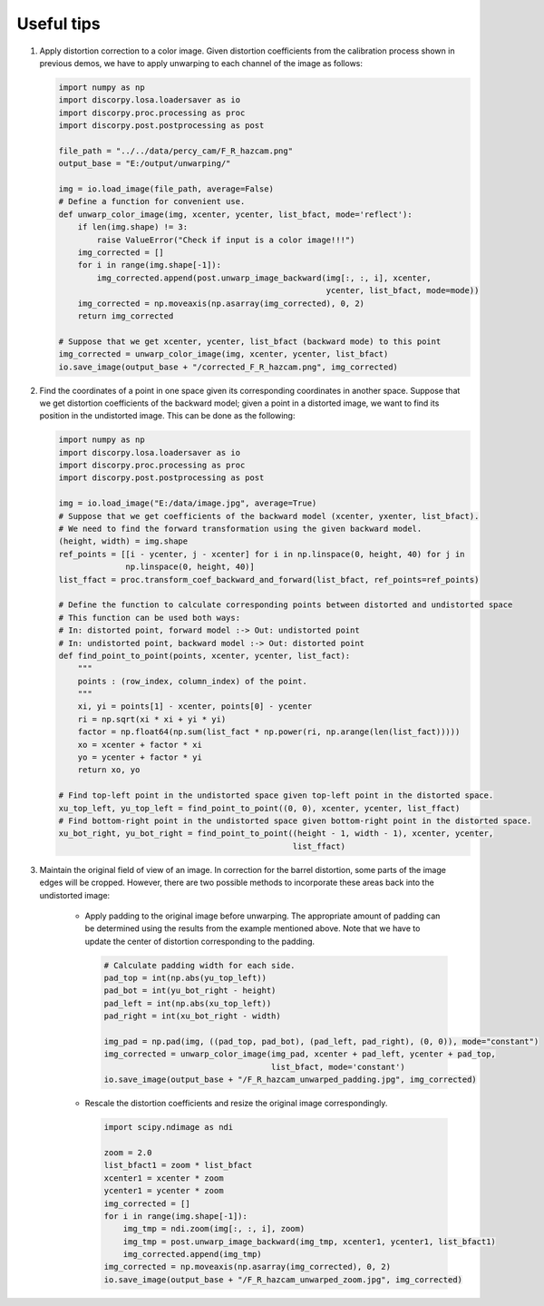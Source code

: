 Useful tips
===========

1)  Apply distortion correction to a color image. Given distortion coefficients
    from the calibration process shown in previous demos, we have to apply unwarping
    to each channel of the image as follows:

    .. code-block:: python

        import numpy as np
        import discorpy.losa.loadersaver as io
        import discorpy.proc.processing as proc
        import discorpy.post.postprocessing as post

        file_path = "../../data/percy_cam/F_R_hazcam.png"
        output_base = "E:/output/unwarping/"

        img = io.load_image(file_path, average=False)
        # Define a function for convenient use.
        def unwarp_color_image(img, xcenter, ycenter, list_bfact, mode='reflect'):
            if len(img.shape) != 3:
                raise ValueError("Check if input is a color image!!!")
            img_corrected = []
            for i in range(img.shape[-1]):
                img_corrected.append(post.unwarp_image_backward(img[:, :, i], xcenter,
                                                                ycenter, list_bfact, mode=mode))
            img_corrected = np.moveaxis(np.asarray(img_corrected), 0, 2)
            return img_corrected

        # Suppose that we get xcenter, ycenter, list_bfact (backward mode) to this point
        img_corrected = unwarp_color_image(img, xcenter, ycenter, list_bfact)
        io.save_image(output_base + "/corrected_F_R_hazcam.png", img_corrected)

2)  Find the coordinates of a point in one space given its corresponding
    coordinates in another space. Suppose that we get distortion coefficients of
    the backward model; given a point in a distorted image, we want to find its
    position in the undistorted image. This can be done as the following:

    .. code-block:: python

        import numpy as np
        import discorpy.losa.loadersaver as io
        import discorpy.proc.processing as proc
        import discorpy.post.postprocessing as post

        img = io.load_image("E:/data/image.jpg", average=True)
        # Suppose that we get coefficients of the backward model (xcenter, yxenter, list_bfact).
        # We need to find the forward transformation using the given backward model.
        (height, width) = img.shape
        ref_points = [[i - ycenter, j - xcenter] for i in np.linspace(0, height, 40) for j in
                      np.linspace(0, height, 40)]
        list_ffact = proc.transform_coef_backward_and_forward(list_bfact, ref_points=ref_points)

        # Define the function to calculate corresponding points between distorted and undistorted space
        # This function can be used both ways:
        # In: distorted point, forward model :-> Out: undistorted point
        # In: undistorted point, backward model :-> Out: distorted point
        def find_point_to_point(points, xcenter, ycenter, list_fact):
            """
            points : (row_index, column_index) of the point.
            """
            xi, yi = points[1] - xcenter, points[0] - ycenter
            ri = np.sqrt(xi * xi + yi * yi)
            factor = np.float64(np.sum(list_fact * np.power(ri, np.arange(len(list_fact)))))
            xo = xcenter + factor * xi
            yo = ycenter + factor * yi
            return xo, yo

        # Find top-left point in the undistorted space given top-left point in the distorted space.
        xu_top_left, yu_top_left = find_point_to_point((0, 0), xcenter, ycenter, list_ffact)
        # Find bottom-right point in the undistorted space given bottom-right point in the distorted space.
        xu_bot_right, yu_bot_right = find_point_to_point((height - 1, width - 1), xcenter, ycenter,
                                                         list_ffact)

3)  Maintain the original field of view of an image. In correction for the barrel distortion,
    some parts of the image edges will be cropped. However, there are two possible methods to
    incorporate these areas back into the undistorted image:

        +   Apply padding to the original image before unwarping. The appropriate
            amount of padding can be determined using the results from the example mentioned above.
            Note that we have to update the center of distortion corresponding to the padding.

            .. code-block:: python

                # Calculate padding width for each side.
                pad_top = int(np.abs(yu_top_left))
                pad_bot = int(yu_bot_right - height)
                pad_left = int(np.abs(xu_top_left))
                pad_right = int(xu_bot_right - width)

                img_pad = np.pad(img, ((pad_top, pad_bot), (pad_left, pad_right), (0, 0)), mode="constant")
                img_corrected = unwarp_color_image(img_pad, xcenter + pad_left, ycenter + pad_top,
                                                   list_bfact, mode='constant')
                io.save_image(output_base + "/F_R_hazcam_unwarped_padding.jpg", img_corrected)

            .. image:: figs/tips/img1.jpg
                :width: 100 %
                :align: center

        +   Rescale the distortion coefficients and resize the original image correspondingly.

            .. code-block:: python

                import scipy.ndimage as ndi

                zoom = 2.0
                list_bfact1 = zoom * list_bfact
                xcenter1 = xcenter * zoom
                ycenter1 = ycenter * zoom
                img_corrected = []
                for i in range(img.shape[-1]):
                    img_tmp = ndi.zoom(img[:, :, i], zoom)
                    img_tmp = post.unwarp_image_backward(img_tmp, xcenter1, ycenter1, list_bfact1)
                    img_corrected.append(img_tmp)
                img_corrected = np.moveaxis(np.asarray(img_corrected), 0, 2)
                io.save_image(output_base + "/F_R_hazcam_unwarped_zoom.jpg", img_corrected)

            .. image:: figs/tips/img2.jpg
                :width: 100 %
                :align: center
